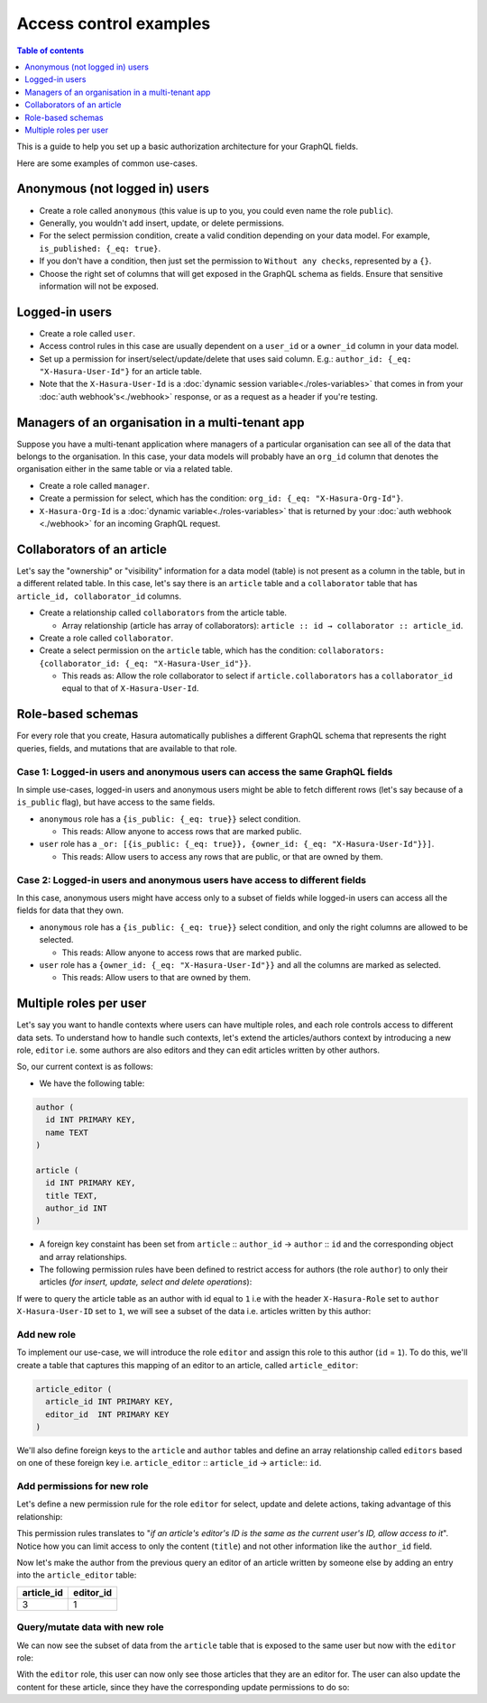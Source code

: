 Access control examples
=======================

.. contents:: Table of contents
  :backlinks: none
  :depth: 1
  :local:

This is a guide to help you set up a basic authorization architecture for your GraphQL fields.

Here are some examples of common use-cases.

Anonymous (not logged in) users
-------------------------------

- Create a role called ``anonymous`` (this value is up to you, you could even name the role ``public``).
- Generally, you wouldn't add insert, update, or delete permissions.
- For the select permission condition, create a valid condition depending on your data model. For example, ``is_published: {_eq: true}``.
- If you don't have a condition, then just set the permission to ``Without any checks``, represented by a ``{}``.
- Choose the right set of columns that will get exposed in the GraphQL schema as fields. Ensure that sensitive information will not be exposed.

.. image:: ../../../img/graphql/manual/auth/anonymous-role-examples.png
   :class: no-shadow

Logged-in users
---------------

- Create a role called ``user``.
- Access control rules in this case are usually dependent on a ``user_id`` or a ``owner_id`` column in your data model.
- Set up a permission for insert/select/update/delete that uses said column. E.g.: ``author_id: {_eq: "X-Hasura-User-Id"}`` for an article table.
- Note that the ``X-Hasura-User-Id`` is a :doc:`dynamic session variable<./roles-variables>` that comes in from your :doc:`auth webhook's<./webhook>` response, or as a request as a header if you're testing.

.. image:: ../../../img/graphql/manual/auth/user-select-graphiql.png
   :class: no-shadow


Managers of an organisation in a multi-tenant app
-------------------------------------------------

Suppose you have a multi-tenant application where managers of a particular organisation can see all of the data that belongs to the organisation. In this case, your data models will probably have an ``org_id`` column that denotes the organisation either in the same table or via a related table.

- Create a role called ``manager``.
- Create a permission for select, which has the condition: ``org_id: {_eq: "X-Hasura-Org-Id"}``.
- ``X-Hasura-Org-Id`` is a :doc:`dynamic variable<./roles-variables>` that is returned by your :doc:`auth webhook <./webhook>` for an incoming GraphQL request.

.. image:: ../../../img/graphql/manual/auth/org-manager-graphiql.png
   :class: no-shadow

Collaborators of an article
---------------------------

Let's say the "ownership" or "visibility" information for a data model (table) is not present as a column in the table, but in a different related table. In this case, let's say there is an ``article`` table and a ``collaborator`` table that has ``article_id, collaborator_id`` columns.

- Create a relationship called ``collaborators`` from the article table.

  - Array relationship (article has array of collaborators): ``article :: id → collaborator :: article_id``.

- Create a role called ``collaborator``.
- Create a select permission on the ``article`` table, which has the condition: ``collaborators: {collaborator_id: {_eq: "X-Hasura-User_id"}}``.

  - This reads as: Allow the role collaborator to select if ``article.collaborators`` has a ``collaborator_id`` equal to that of ``X-Hasura-User-Id``.

.. image:: ../../../img/graphql/manual/auth/collaborator-relationship.png
   :class: no-shadow

Role-based schemas
------------------

For every role that you create, Hasura automatically publishes a different GraphQL schema that represents the right queries, fields, and mutations that are available to that role.

Case 1: Logged-in users and anonymous users can access the same GraphQL fields
^^^^^^^^^^^^^^^^^^^^^^^^^^^^^^^^^^^^^^^^^^^^^^^^^^^^^^^^^^^^^^^^^^^^^^^^^^^^^^

In simple use-cases, logged-in users and anonymous users might be able to fetch different rows (let's say because of a ``is_public`` flag), but have access to the same fields.

- ``anonymous`` role has a ``{is_public: {_eq: true}}`` select condition.

  - This reads: Allow anyone to access rows that are marked public.

- ``user`` role has a ``_or: [{is_public: {_eq: true}}, {owner_id: {_eq: "X-Hasura-User-Id"}}]``.

  - This reads: Allow users to access any rows that are public, or that are owned by them.

Case 2: Logged-in users and anonymous users have access to different fields
^^^^^^^^^^^^^^^^^^^^^^^^^^^^^^^^^^^^^^^^^^^^^^^^^^^^^^^^^^^^^^^^^^^^^^^^^^^

In this case, anonymous users might have access only to a subset of fields while logged-in users can access all the fields for data that they own.

- ``anonymous`` role has a ``{is_public: {_eq: true}}`` select condition, and only the right columns are allowed to be selected.

  - This reads: Allow anyone to access rows that are marked public.

- ``user`` role has a ``{owner_id: {_eq: "X-Hasura-User-Id"}}`` and all the columns are marked as selected.

  - This reads: Allow users to that are owned by them.


Multiple roles per user
-----------------------

Let's say you want to handle contexts where users can have multiple roles, and each role controls access to different data sets. To understand how to handle such contexts, let's extend the articles/authors context by introducing a new role, ``editor`` i.e. some authors are also editors and they can edit articles written by other authors.

So, our current context is as follows:

* We have the following table:

.. code-block:: sql

  author (
    id INT PRIMARY KEY,
    name TEXT
  )

  article (
    id INT PRIMARY KEY,
    title TEXT,
    author_id INT
  )

* A foreign key constaint has been set from ``article`` :: ``author_id`` →  ``author`` :: ``id`` and the corresponding object and array relationships.

* The following permission rules have been defined to restrict access for authors (the role ``author``) to only their articles (*for insert, update, select and delete operations*):

.. thumbnail:: ../../../img/graphql/manual/auth/author-article-permissions.png

If were to query the article table as an author with id equal to ``1`` i.e with the header ``X-Hasura-Role`` set to ``author`` ``X-Hasura-User-ID`` set to ``1``, we will see a subset of the data i.e. articles written by this author:

.. thumbnail:: ../../../img/graphql/manual/auth/restricted-data-for-author-role.png

Add new role
^^^^^^^^^^^^

To implement our use-case, we will introduce the role ``editor`` and assign this role to this author (``id`` = ``1``). To do this, we'll create a table that captures this mapping of an editor to an article, called ``article_editor``:

.. code-block:: sql

  article_editor (
    article_id INT PRIMARY KEY,
    editor_id  INT PRIMARY KEY
  )

We'll also define foreign keys to the ``article`` and ``author`` tables and define an array relationship called ``editors`` based on one of these foreign key i.e. ``article_editor`` :: ``article_id``  →  ``article``:: ``id``.

Add permissions for new role
^^^^^^^^^^^^^^^^^^^^^^^^^^^^

Let's define a new permission rule for the role ``editor`` for select, update and delete actions, taking advantage of this relationship:

.. thumbnail:: ../../../img/graphql/manual/auth/editor-role-permissions.png

This permission rules translates to "*if an article's editor's ID is the same as the current user's ID, allow access to it*". Notice how you can limit access to only the content (``title``) and not other information like the ``author_id`` field. 

Now let's make the author from the previous query an editor of an article written by someone else by adding an entry into the ``article_editor`` table:

+------------+-----------+
| article_id | editor_id |
+============+===========+
|   3        | 1         |
+------------+-----------+

Query/mutate data with new role
^^^^^^^^^^^^^^^^^^^^^^^^^^^^^^^

We can now see the subset of data from the ``article`` table that is exposed to the same user but now with the ``editor`` role:

.. thumbnail:: ../../../img/graphql/manual/auth/restricted-data-for-editor-role.png

With the ``editor`` role, this user can now only see those articles that they are an editor for. The user can also update the content for these article, since they have the corresponding update permissions to do so:

.. thumbnail:: ../../../img/graphql/manual/auth/restricted-data-for-editor-role.png

























